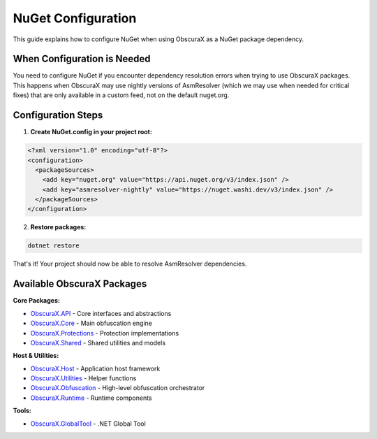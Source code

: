 NuGet Configuration
==================

This guide explains how to configure NuGet when using ObscuraX as a NuGet package dependency.

When Configuration is Needed
----------------------------

You need to configure NuGet if you encounter dependency resolution errors when trying to use ObscuraX packages. This happens when ObscuraX may use nightly versions of AsmResolver (which we may use when needed for critical fixes) that are only available in a custom feed, not on the default nuget.org.

Configuration Steps
-------------------

1. **Create NuGet.config in your project root:**

.. code-block:: xml

   <?xml version="1.0" encoding="utf-8"?>
   <configuration>
     <packageSources>
       <add key="nuget.org" value="https://api.nuget.org/v3/index.json" />
       <add key="asmresolver-nightly" value="https://nuget.washi.dev/v3/index.json" />
     </packageSources>
   </configuration>

2. **Restore packages:**

.. code-block:: bash

   dotnet restore

That's it! Your project should now be able to resolve AsmResolver dependencies.

Available ObscuraX Packages
--------------------------

**Core Packages:**

- `ObscuraX.API <https://www.nuget.org/packages/ObscuraX.API/>`_ - Core interfaces and abstractions
- `ObscuraX.Core <https://www.nuget.org/packages/ObscuraX.Core/>`_ - Main obfuscation engine
- `ObscuraX.Protections <https://www.nuget.org/packages/ObscuraX.Protections/>`_ - Protection implementations
- `ObscuraX.Shared <https://www.nuget.org/packages/ObscuraX.Shared/>`_ - Shared utilities and models

**Host & Utilities:**

- `ObscuraX.Host <https://www.nuget.org/packages/ObscuraX.Host/>`_ - Application host framework
- `ObscuraX.Utilities <https://www.nuget.org/packages/ObscuraX.Utilities/>`_ - Helper functions
- `ObscuraX.Obfuscation <https://www.nuget.org/packages/ObscuraX.Obfuscation/>`_ - High-level obfuscation orchestrator
- `ObscuraX.Runtime <https://www.nuget.org/packages/ObscuraX.Runtime/>`_ - Runtime components

**Tools:**

- `ObscuraX.GlobalTool <https://www.nuget.org/packages/ObscuraX.GlobalTool/>`_ - .NET Global Tool
